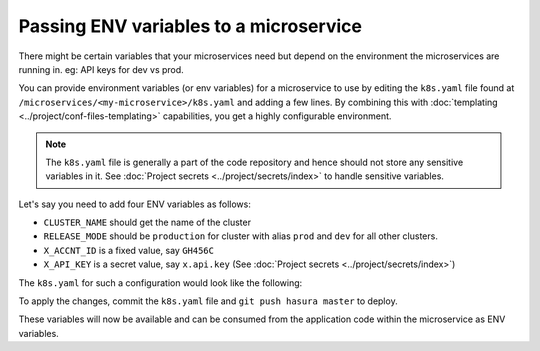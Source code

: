 Passing ENV variables to a microservice
========================================

There might be certain variables that your microservices need but depend on the environment the microservices are running
in. eg: API keys for dev vs prod.

You can provide environment variables (or env variables) for a microservice to use
by editing the ``k8s.yaml`` file found at ``/microservices/<my-microservice>/k8s.yaml``
and adding a few lines. By combining this with :doc:`templating <../project/conf-files-templating>` capabilities,
you get a highly configurable environment.

.. note::

   The ``k8s.yaml`` file is generally a part of the code repository and hence should not
   store any sensitive variables in it. See :doc:`Project secrets <../project/secrets/index>` to handle sensitive variables.

Let's say you need to add four ENV variables as follows:

* ``CLUSTER_NAME`` should get the name of the cluster
* ``RELEASE_MODE`` should be ``production`` for cluster with alias ``prod`` and ``dev`` for all other clusters.
* ``X_ACCNT_ID`` is a fixed value, say ``GH456C``
* ``X_API_KEY`` is a secret value, say ``x.api.key``  (See :doc:`Project secrets <../project/secrets/index>`)

The ``k8s.yaml`` for such a configuration would look like the following:

.. code-block:: yaml+jinja
   :emphasize-lines: 21-36

      apiVersion: extensions/v1beta1
      kind: Deployment
      metadata:
        creationTimestamp: null
        labels:
          app: app
          hasuraService: custom
        name: app
        namespace: '{{ cluster.metadata.namespaces.user }}'
      spec:
        replicas: 1
        strategy: {}
        template:
          metadata:
            creationTimestamp: null
            labels:
              app: app
          spec:
            containers:
            - image: hasura/hello-world:latest
              env:
              - name: CLUSTER_NAME
                value: '{{ cluster.name }}'
              - name: RELEASE_MODE
              {% if cluster.alias == "prod" %}
                value: production
              {% else %}
                value: dev
              {% endif %}
              - name: X_ACCNT_ID
                value: GH456C
              - name: X_API_KEY
                valueFrom:
                  secretKeyRef:
                    name: hasura-secrets
                    key: x.api.key
              imagePullPolicy: IfNotPresent
              name: app
              ports:
              - containerPort: 8080
                protocol: TCP
              resources: {}
            securityContext: {}
            terminationGracePeriodSeconds: 0
      status: {}


To apply the changes, commit the ``k8s.yaml`` file and ``git push hasura master`` to deploy.

These variables will now be available and can be consumed from the application code within the microservice as ENV variables.

